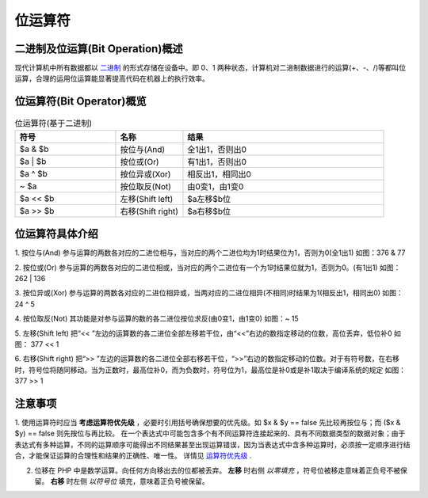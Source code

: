 位运算符
============================================
二进制及位运算(Bit Operation)概述
~~~~~~~~~~~~~~~~~~~~~~~~~~~~~~~~~~~~~~~~~~~~
现代计算机中所有数据都以 `二进制`_ 的形式存储在设备中。即 0、1 两种状态，计算机对二进制数据进行的运算(+、-、/)等都叫位运算，合理的运用位运算能显著提高代码在机器上的执行效率。

.. _二进制: https: //www.shuxuele.com/binary-number-system.html

位运算符(Bit Operator)概览
~~~~~~~~~~~~~~~~~~~~~~~~~~~~~~~~~~~~~~~~~~~~
.. list-table:: 位运算符(基于二进制)
    :widths: 15 10 30
    :header-rows: 1

    * - 符号
      - 名称
      - 结果
    * - $a & $b
      - 按位与(And)
      - 全1出1，否则出0
    * - $a | $b
      - 按位或(Or)
      - 有1出1，否则出0
    * - $a ^ $b
      - 按位异或(Xor)
      - 相反出1，相同出0
    * - ~ $a
      - 按位取反(Not)
      - 由0变1，由1变0
    * - $a << $b
      - 左移(Shift left)
      - $a左移$b位
    * - $a >> $b
      - 右移(Shift right)
      - $a右移$b位
  
位运算符具体介绍
~~~~~~~~~~~~~~~~~~~~~~~~~~~~~~~~~~~~~~~~~~~~
1. 按位与(And)
参与运算的两数各对应的二进位相与，当对应的两个二进位均为1时结果位为1，否则为0(全1出1)
如图：376 & 77

.. image:: ..\media\Bit\And.png
    :align: center
    :alt: 按位与(And)

2. 按位或(Or)
参与运算的两数各对应的二进位相或，当对应的两个二进位有一个为1时结果位就为1，否则为0。(有1出1)
如图：262 | 136

.. image:: ../media/Bit/Or.png
   :align: center
   :alt: 按位或(Or)

3. 按位异或(Xor)
参与运算的两数各对应的二进位相异或，当两对应的二进位相异(不相同)时结果为1(相反出1，相同出0)
如图：24 ^ 5

.. image:: ../media/Bit/Xor.png
   :align: center
   :alt: 按位异或(Xor)

4. 按位取反(Not)
其功能是对参与运算的数的各二进位按位求反(由0变1，由1变0)
如图：~ 15

.. image:: ../media/Bit/Not.png
   :align: center
   :alt: 按位取反(Not)

5. 左移(Shift left)
把“<< ”左边的运算数的各二进位全部左移若干位，由“<<”右边的数指定移动的位数，高位丢弃，低位补0
如图： 377 << 1

.. image:: ../media/Bit/Shitf Left.png
   :align: center
   :alt: 左移(Shift left)

6. 右移(Shift right)
把“>> ”左边的运算数的各二进位全部右移若干位，“>>”右边的数指定移动的位数。对于有符号数，在右移时，符号位将随同移动。当为正数时，最高位补0，而为负数时，符号位为1，最高位是补0或是补1取决于编译系统的规定
如图：377 >> 1

.. image:: ../media/Bit/Shitf Right.png
   :align: center
   :alt: 右移(Shift right)

注意事项
~~~~~~~~~~~~~~~~~~~~~~~~~~~~~~~~~~~~~~~~~~~~
1. 使用运算符时应当 **考虑运算符优先级** ，必要时引用括号确保想要的优先级。如 $x & $y == false 先比较再按位与；而 ($x & $y) == false 则先按位与再比较。
在一个表达式中可能包含多个有不同运算符连接起来的、具有不同数据类型的数据对象；由于表达式有多种运算，不同的运算顺序可能得出不同结果甚至出现运算错误，因为当表达式中含多种运算时，必须按一定顺序进行结合，才能保证运算的合理性和结果的正确性、唯一性。
详情见 `运算符优先级`_ .

.. _运算符优先级: https://www.php.net/manual/zh/language.operators.precedence.php

2. 位移在 PHP 中是数学运算。向任何方向移出去的位都被丢弃。 **左移** 时右侧 *以零填充* ，符号位被移走意味着正负号不被保留。 **右移** 时左侧 *以符号位* 填充，意味着正负号被保留。